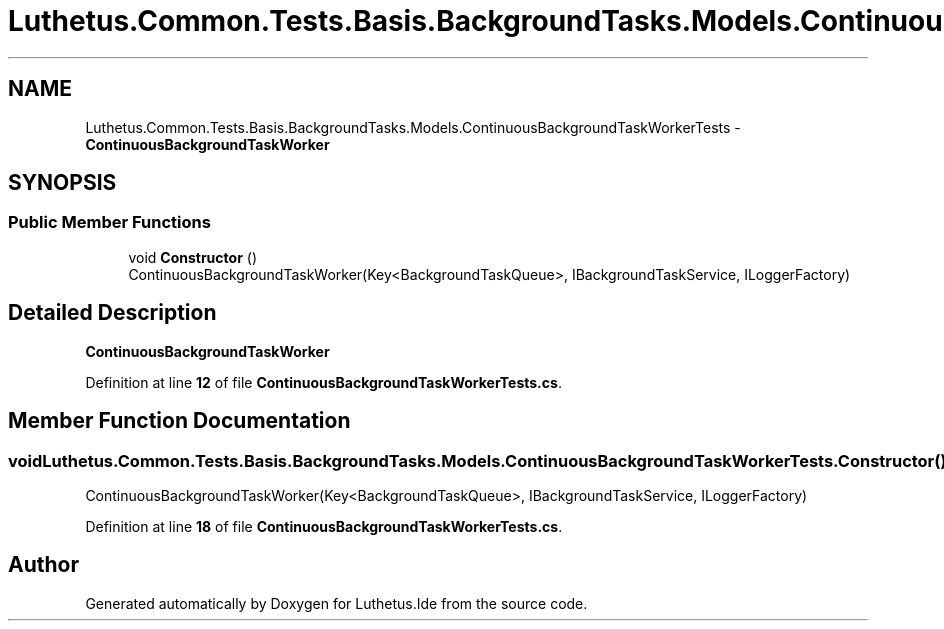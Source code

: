 .TH "Luthetus.Common.Tests.Basis.BackgroundTasks.Models.ContinuousBackgroundTaskWorkerTests" 3 "Version 1.0.0" "Luthetus.Ide" \" -*- nroff -*-
.ad l
.nh
.SH NAME
Luthetus.Common.Tests.Basis.BackgroundTasks.Models.ContinuousBackgroundTaskWorkerTests \- \fBContinuousBackgroundTaskWorker\fP  

.SH SYNOPSIS
.br
.PP
.SS "Public Member Functions"

.in +1c
.ti -1c
.RI "void \fBConstructor\fP ()"
.br
.RI "ContinuousBackgroundTaskWorker(Key<BackgroundTaskQueue>, IBackgroundTaskService, ILoggerFactory) "
.in -1c
.SH "Detailed Description"
.PP 
\fBContinuousBackgroundTaskWorker\fP 
.PP
Definition at line \fB12\fP of file \fBContinuousBackgroundTaskWorkerTests\&.cs\fP\&.
.SH "Member Function Documentation"
.PP 
.SS "void Luthetus\&.Common\&.Tests\&.Basis\&.BackgroundTasks\&.Models\&.ContinuousBackgroundTaskWorkerTests\&.Constructor ()"

.PP
ContinuousBackgroundTaskWorker(Key<BackgroundTaskQueue>, IBackgroundTaskService, ILoggerFactory) 
.PP
Definition at line \fB18\fP of file \fBContinuousBackgroundTaskWorkerTests\&.cs\fP\&.

.SH "Author"
.PP 
Generated automatically by Doxygen for Luthetus\&.Ide from the source code\&.
